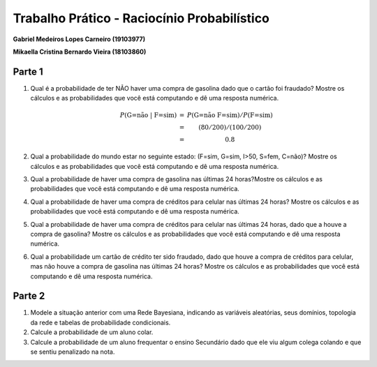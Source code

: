 ============================================
Trabalho Prático - Raciocínio Probabilístico
============================================

**Gabriel Medeiros Lopes Carneiro (19103977)**

**Mikaella Cristina Bernardo Vieira (18103860)**

Parte 1
=======

#. Qual é a probabilidade de ter NÃO haver uma compra de gasolina dado que o cartão foi fraudado? Mostre os cálculos e as probabilidades que você está computando e dê uma resposta numérica.

    .. math::

        \begin{matrix}
            P(\text{G=não | F=sim}) &=& P(\text{G=não \^{} F=sim}) / P(\text{F=sim}) \\
        &=& (80/200) / (100/200) \\
        &=& 0.8
        \end{matrix}

#. Qual a probabilidade do mundo estar no seguinte estado: (F=sim, G=sim, I>50, S=fem, C=não)? Mostre os cálculos e as probabilidades que você está computando e dê uma resposta numérica.

#. Qual a probabilidade de haver uma compra de gasolina nas últimas 24 horas?Mostre os cálculos e as probabilidades que você está computando e dê uma resposta numérica.

#. Qual a probabilidade de haver uma compra de créditos para celular nas últimas 24 horas? Mostre os cálculos e as probabilidades que você está computando e dê uma resposta numérica.

#. Qual a probabilidade de haver uma compra de créditos para celular nas últimas 24 horas, dado que a houve a compra de gasolina? Mostre os cálculos e as probabilidades que você está computando e dê uma resposta numérica.

#. Qual a probabilidade um cartão de crédito ter sido fraudado, dado que houve a compra de créditos para celular, mas não houve a compra de gasolina nas últimas 24 horas? Mostre os cálculos e as probabilidades que você está computando e dê uma resposta numérica.

Parte 2
=======

#. Modele a situação anterior com uma Rede Bayesiana, indicando as variáveis aleatórias, seus domínios, topologia da rede e tabelas de probabilidade condicionais.

#. Calcule a probabilidade de um aluno colar.

#. Calcule a probabilidade de um aluno frequentar o ensino Secundário dado que ele viu algum colega colando e que se sentiu penalizado na nota.
